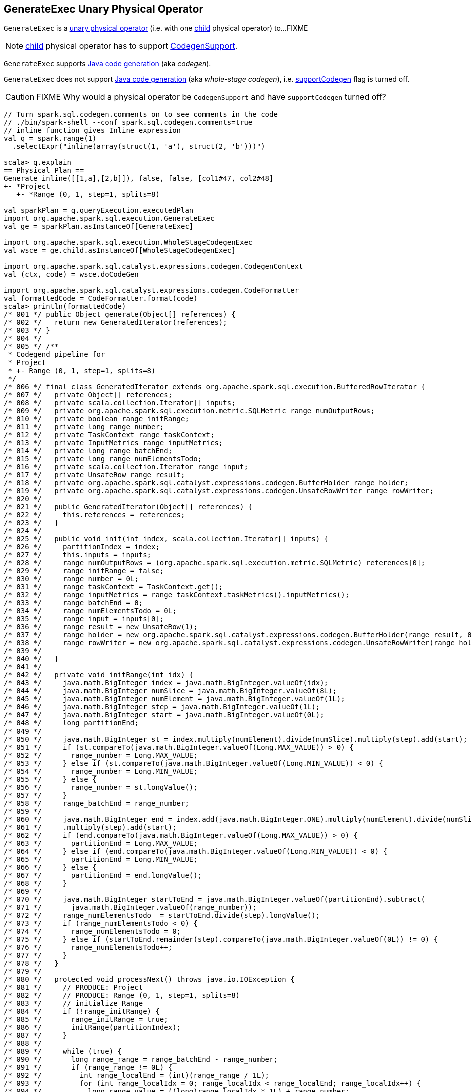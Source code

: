 == [[GenerateExec]] GenerateExec Unary Physical Operator

`GenerateExec` is a link:spark-sql-SparkPlan.adoc#UnaryExecNode[unary physical operator] (i.e. with one <<child, child>> physical operator) to...FIXME

NOTE: <<child, child>> physical operator has to support link:spark-sql-CodegenSupport.adoc[CodegenSupport].

`GenerateExec` supports link:spark-sql-CodegenSupport.adoc[Java code generation] (aka _codegen_).

[[supportCodegen]]
`GenerateExec` does not support link:spark-sql-whole-stage-codegen.adoc[Java code generation] (aka _whole-stage codegen_), i.e. link:spark-sql-CodegenSupport.adoc#supportCodegen[supportCodegen] flag is turned off.

CAUTION: FIXME Why would a physical operator be `CodegenSupport` and have `supportCodegen` turned off?

[source, scala]
----
// Turn spark.sql.codegen.comments on to see comments in the code
// ./bin/spark-shell --conf spark.sql.codegen.comments=true
// inline function gives Inline expression
val q = spark.range(1)
  .selectExpr("inline(array(struct(1, 'a'), struct(2, 'b')))")

scala> q.explain
== Physical Plan ==
Generate inline([[1,a],[2,b]]), false, false, [col1#47, col2#48]
+- *Project
   +- *Range (0, 1, step=1, splits=8)

val sparkPlan = q.queryExecution.executedPlan
import org.apache.spark.sql.execution.GenerateExec
val ge = sparkPlan.asInstanceOf[GenerateExec]

import org.apache.spark.sql.execution.WholeStageCodegenExec
val wsce = ge.child.asInstanceOf[WholeStageCodegenExec]

import org.apache.spark.sql.catalyst.expressions.codegen.CodegenContext
val (ctx, code) = wsce.doCodeGen

import org.apache.spark.sql.catalyst.expressions.codegen.CodeFormatter
val formattedCode = CodeFormatter.format(code)
scala> println(formattedCode)
/* 001 */ public Object generate(Object[] references) {
/* 002 */   return new GeneratedIterator(references);
/* 003 */ }
/* 004 */
/* 005 */ /**
 * Codegend pipeline for
 * Project
 * +- Range (0, 1, step=1, splits=8)
 */
/* 006 */ final class GeneratedIterator extends org.apache.spark.sql.execution.BufferedRowIterator {
/* 007 */   private Object[] references;
/* 008 */   private scala.collection.Iterator[] inputs;
/* 009 */   private org.apache.spark.sql.execution.metric.SQLMetric range_numOutputRows;
/* 010 */   private boolean range_initRange;
/* 011 */   private long range_number;
/* 012 */   private TaskContext range_taskContext;
/* 013 */   private InputMetrics range_inputMetrics;
/* 014 */   private long range_batchEnd;
/* 015 */   private long range_numElementsTodo;
/* 016 */   private scala.collection.Iterator range_input;
/* 017 */   private UnsafeRow range_result;
/* 018 */   private org.apache.spark.sql.catalyst.expressions.codegen.BufferHolder range_holder;
/* 019 */   private org.apache.spark.sql.catalyst.expressions.codegen.UnsafeRowWriter range_rowWriter;
/* 020 */
/* 021 */   public GeneratedIterator(Object[] references) {
/* 022 */     this.references = references;
/* 023 */   }
/* 024 */
/* 025 */   public void init(int index, scala.collection.Iterator[] inputs) {
/* 026 */     partitionIndex = index;
/* 027 */     this.inputs = inputs;
/* 028 */     range_numOutputRows = (org.apache.spark.sql.execution.metric.SQLMetric) references[0];
/* 029 */     range_initRange = false;
/* 030 */     range_number = 0L;
/* 031 */     range_taskContext = TaskContext.get();
/* 032 */     range_inputMetrics = range_taskContext.taskMetrics().inputMetrics();
/* 033 */     range_batchEnd = 0;
/* 034 */     range_numElementsTodo = 0L;
/* 035 */     range_input = inputs[0];
/* 036 */     range_result = new UnsafeRow(1);
/* 037 */     range_holder = new org.apache.spark.sql.catalyst.expressions.codegen.BufferHolder(range_result, 0);
/* 038 */     range_rowWriter = new org.apache.spark.sql.catalyst.expressions.codegen.UnsafeRowWriter(range_holder, 1);
/* 039 */
/* 040 */   }
/* 041 */
/* 042 */   private void initRange(int idx) {
/* 043 */     java.math.BigInteger index = java.math.BigInteger.valueOf(idx);
/* 044 */     java.math.BigInteger numSlice = java.math.BigInteger.valueOf(8L);
/* 045 */     java.math.BigInteger numElement = java.math.BigInteger.valueOf(1L);
/* 046 */     java.math.BigInteger step = java.math.BigInteger.valueOf(1L);
/* 047 */     java.math.BigInteger start = java.math.BigInteger.valueOf(0L);
/* 048 */     long partitionEnd;
/* 049 */
/* 050 */     java.math.BigInteger st = index.multiply(numElement).divide(numSlice).multiply(step).add(start);
/* 051 */     if (st.compareTo(java.math.BigInteger.valueOf(Long.MAX_VALUE)) > 0) {
/* 052 */       range_number = Long.MAX_VALUE;
/* 053 */     } else if (st.compareTo(java.math.BigInteger.valueOf(Long.MIN_VALUE)) < 0) {
/* 054 */       range_number = Long.MIN_VALUE;
/* 055 */     } else {
/* 056 */       range_number = st.longValue();
/* 057 */     }
/* 058 */     range_batchEnd = range_number;
/* 059 */
/* 060 */     java.math.BigInteger end = index.add(java.math.BigInteger.ONE).multiply(numElement).divide(numSlice)
/* 061 */     .multiply(step).add(start);
/* 062 */     if (end.compareTo(java.math.BigInteger.valueOf(Long.MAX_VALUE)) > 0) {
/* 063 */       partitionEnd = Long.MAX_VALUE;
/* 064 */     } else if (end.compareTo(java.math.BigInteger.valueOf(Long.MIN_VALUE)) < 0) {
/* 065 */       partitionEnd = Long.MIN_VALUE;
/* 066 */     } else {
/* 067 */       partitionEnd = end.longValue();
/* 068 */     }
/* 069 */
/* 070 */     java.math.BigInteger startToEnd = java.math.BigInteger.valueOf(partitionEnd).subtract(
/* 071 */       java.math.BigInteger.valueOf(range_number));
/* 072 */     range_numElementsTodo  = startToEnd.divide(step).longValue();
/* 073 */     if (range_numElementsTodo < 0) {
/* 074 */       range_numElementsTodo = 0;
/* 075 */     } else if (startToEnd.remainder(step).compareTo(java.math.BigInteger.valueOf(0L)) != 0) {
/* 076 */       range_numElementsTodo++;
/* 077 */     }
/* 078 */   }
/* 079 */
/* 080 */   protected void processNext() throws java.io.IOException {
/* 081 */     // PRODUCE: Project
/* 082 */     // PRODUCE: Range (0, 1, step=1, splits=8)
/* 083 */     // initialize Range
/* 084 */     if (!range_initRange) {
/* 085 */       range_initRange = true;
/* 086 */       initRange(partitionIndex);
/* 087 */     }
/* 088 */
/* 089 */     while (true) {
/* 090 */       long range_range = range_batchEnd - range_number;
/* 091 */       if (range_range != 0L) {
/* 092 */         int range_localEnd = (int)(range_range / 1L);
/* 093 */         for (int range_localIdx = 0; range_localIdx < range_localEnd; range_localIdx++) {
/* 094 */           long range_value = ((long)range_localIdx * 1L) + range_number;
/* 095 */
/* 096 */           // CONSUME: Project
/* 097 */           // CONSUME: WholeStageCodegen
/* 098 */           append(unsafeRow);
/* 099 */
/* 100 */           if (shouldStop()) { range_number = range_value + 1L; return; }
/* 101 */         }
/* 102 */         range_number = range_batchEnd;
/* 103 */       }
/* 104 */
/* 105 */       range_taskContext.killTaskIfInterrupted();
/* 106 */
/* 107 */       long range_nextBatchTodo;
/* 108 */       if (range_numElementsTodo > 1000L) {
/* 109 */         range_nextBatchTodo = 1000L;
/* 110 */         range_numElementsTodo -= 1000L;
/* 111 */       } else {
/* 112 */         range_nextBatchTodo = range_numElementsTodo;
/* 113 */         range_numElementsTodo = 0;
/* 114 */         if (range_nextBatchTodo == 0) break;
/* 115 */       }
/* 116 */       range_numOutputRows.add(range_nextBatchTodo);
/* 117 */       range_inputMetrics.incRecordsRead(range_nextBatchTodo);
/* 118 */
/* 119 */       range_batchEnd += range_nextBatchTodo * 1L;
/* 120 */     }
/* 121 */   }
/* 122 */
/* 123 */ }
----

[[output]]
The link:spark-sql-catalyst-QueryPlan.adoc#output[output schema] of a `GenerateExec` is...FIXME

[[metrics]]
.GenerateExec's Performance Metrics
[cols="1,2,2",options="header",width="100%"]
|===
| Key
| Name (in web UI)
| Description

| [[numOutputRows]] `numOutputRows`
| number of output rows
|
|===

.GenerateExec in web UI (Details for Query)
image::images/spark-sql-GenerateExec-webui-details-for-query.png[align="center"]

[[producedAttributes]]
`producedAttributes`...FIXME

[[outputPartitioning]]
`outputPartitioning`...FIXME

[[boundGenerator]]
`boundGenerator`...FIXME

[[inputRDDs]]
`GenerateExec` gives <<child, child>>'s link:spark-sql-CodegenSupport.adoc#inputRDDs[input RDDs] (when `WholeStageCodegenExec` is link:spark-sql-SparkPlan-WholeStageCodegenExec.adoc#doExecute[executed]).

[[needCopyResult]]
`GenerateExec` requires that...FIXME

=== [[doProduce]] Generating Java Source Code -- `doProduce` Method

[source, scala]
----
doProduce(ctx: CodegenContext): String
----

NOTE: `doProduce` is a part of link:spark-sql-CodegenSupport.adoc#doProduce[CodegenSupport Contract] to generate a Java source code for...FIXME

`doProduce`...FIXME

=== [[doExecute]] Executing GenerateExec -- `doExecute` Method

[source, scala]
----
doExecute(): RDD[InternalRow]
----

NOTE: `doExecute` is a part of link:spark-sql-SparkPlan.adoc#doExecute[SparkPlan Contract] to produce the result of a structured query as an `RDD` of link:spark-sql-InternalRow.adoc[internal binary rows].

`doExecute`...FIXME

=== [[doConsume]] `doConsume` Method

[source, scala]
----
doConsume(ctx: CodegenContext, input: Seq[ExprCode], row: ExprCode): String
----

NOTE: `doConsume` is a part of link:spark-sql-CodegenSupport.adoc#doConsume[CodegenSupport Contract] to generate Java source code for...FIXME.

`doConsume`...FIXME

=== [[codeGenCollection]] `codeGenCollection` Internal Method

[source, scala]
----
codeGenCollection(
  ctx: CodegenContext,
  e: CollectionGenerator,
  input: Seq[ExprCode],
  row: ExprCode): String
----

`codeGenCollection`...FIXME

NOTE: `codeGenCollection` is used exclusively when `GenerateExec` <<doConsume, doConsume>>

=== [[codeGenTraversableOnce]] `codeGenTraversableOnce` Internal Method

[source, scala]
----
codeGenTraversableOnce(
  ctx: CodegenContext,
  e: Expression,
  input: Seq[ExprCode],
  row: ExprCode): String
----

`codeGenTraversableOnce`...FIXME

NOTE: `codeGenTraversableOnce` is used...FIXME

=== [[codeGenAccessor]] `codeGenAccessor` Internal Method

[source, scala]
----
codeGenAccessor(
  ctx: CodegenContext,
  source: String,
  name: String,
  index: String,
  dt: DataType,
  nullable: Boolean,
  initialChecks: Seq[String]): ExprCode
----

`codeGenAccessor`...FIXME

NOTE: `codeGenAccessor` is used...FIXME
